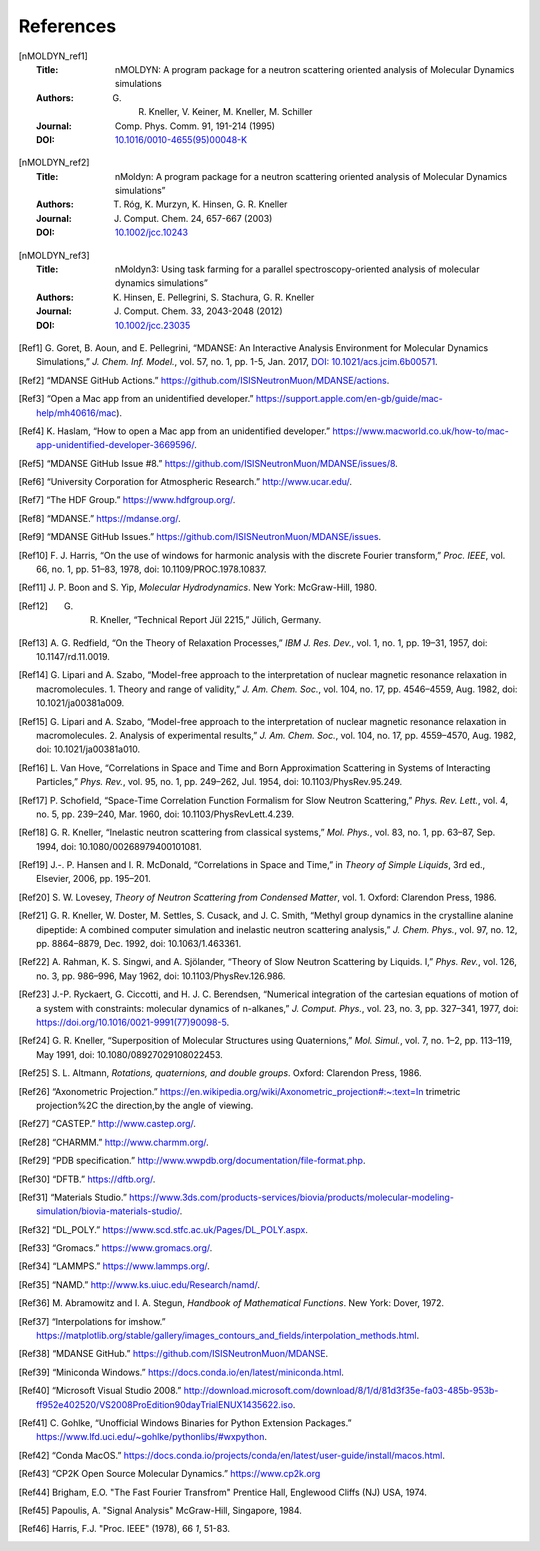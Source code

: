 
References
==========

.. [nMOLDYN_ref1]
   :Title: nMOLDYN: A program package for a neutron scattering
     oriented analysis of Molecular Dynamics simulations
   :Authors: G. R. Kneller, V. Keiner, M. Kneller, M. Schiller
   :Journal: Comp. Phys. Comm. 91, 191-214 (1995)
   :DOI: `10.1016/0010-4655(95)00048-K <https://doi.org/10.1016/0010-4655(95)00048-K>`_

.. [nMOLDYN_ref2]
   :Title: nMoldyn: A program package for a neutron scattering
     oriented analysis of Molecular Dynamics simulations”
   :Authors: T. Róg, K. Murzyn, K. Hinsen, G. R. Kneller
   :Journal: J. Comput. Chem. 24, 657-667 (2003)
   :DOI: `10.1002/jcc.10243 <https://doi.org/10.1002/jcc.10243>`_

.. [nMOLDYN_ref3]
   :Title: nMoldyn3: Using task farming for a parallel spectroscopy-oriented
     analysis of molecular dynamics simulations”
   :Authors: K. Hinsen, E. Pellegrini, S. Stachura, G. R. Kneller
   :Journal: J. Comput. Chem. 33, 2043-2048 (2012)
   :DOI: `10.1002/jcc.23035 <https://doi.org/10.1002/jcc.23035>`_

.. [Ref1] G. Goret, B. Aoun, and E. Pellegrini, “MDANSE: An Interactive
   Analysis Environment for Molecular Dynamics Simulations,” *J. Chem. Inf.
   Model.*, vol. 57, no. 1, pp. 1-5, Jan. 2017, 
   `DOI: 10.1021/acs.jcim.6b00571 <https://doi.org/10.1021/acs.jcim.6b00571>`_.

.. [Ref2] “MDANSE GitHub Actions.”
   https://github.com/ISISNeutronMuon/MDANSE/actions.

.. [Ref3] “Open a Mac app from an unidentified developer.”
   https://support.apple.com/en-gb/guide/mac-help/mh40616/mac).

.. [Ref4] K. Haslam, “How to open a Mac app from an unidentified developer.”
   https://www.macworld.co.uk/how-to/mac-app-unidentified-developer-3669596/.

.. [Ref5] “MDANSE GitHub Issue #8.”
   https://github.com/ISISNeutronMuon/MDANSE/issues/8.

.. [Ref6] “University Corporation for Atmospheric Research.”
   http://www.ucar.edu/.

.. [Ref7] “The HDF Group.” https://www.hdfgroup.org/.

.. [Ref8] “MDANSE.” https://mdanse.org/.

.. [Ref9] “MDANSE GitHub Issues.”
   https://github.com/ISISNeutronMuon/MDANSE/issues.

.. [Ref10] F. J. Harris, “On the use of windows for harmonic analysis with the
   discrete Fourier transform,” *Proc. IEEE*, vol. 66, no. 1, pp. 51–83,
   1978, doi: 10.1109/PROC.1978.10837.

.. [Ref11] J. P. Boon and S. Yip, *Molecular Hydrodynamics*. New York:
   McGraw-Hill, 1980.

.. [Ref12] G. R. Kneller, “Technical Report Jül 2215,” Jülich, Germany.

.. [Ref13] A. G. Redfield, “On the Theory of Relaxation Processes,” *IBM J.
   Res. Dev.*, vol. 1, no. 1, pp. 19–31, 1957, doi: 10.1147/rd.11.0019.

.. [Ref14] G. Lipari and A. Szabo, “Model-free approach to the interpretation
   of nuclear magnetic resonance relaxation in macromolecules. 1. Theory
   and range of validity,” *J. Am. Chem. Soc.*, vol. 104, no. 17, pp.
   4546–4559, Aug. 1982, doi: 10.1021/ja00381a009.

.. [Ref15] G. Lipari and A. Szabo, “Model-free approach to the interpretation
   of nuclear magnetic resonance relaxation in macromolecules. 2. Analysis
   of experimental results,” *J. Am. Chem. Soc.*, vol. 104, no. 17, pp.
   4559–4570, Aug. 1982, doi: 10.1021/ja00381a010.

.. [Ref16] L. Van Hove, “Correlations in Space and Time and Born Approximation
   Scattering in Systems of Interacting Particles,” *Phys. Rev.*, vol. 95,
   no. 1, pp. 249–262, Jul. 1954, doi: 10.1103/PhysRev.95.249.

.. [Ref17] P. Schofield, “Space-Time Correlation Function Formalism for Slow
   Neutron Scattering,” *Phys. Rev. Lett.*, vol. 4, no. 5, pp. 239–240,
   Mar. 1960, doi: 10.1103/PhysRevLett.4.239.

.. [Ref18] G. R. Kneller, “Inelastic neutron scattering from classical
   systems,” *Mol. Phys.*, vol. 83, no. 1, pp. 63–87, Sep. 1994, doi:
   10.1080/00268979400101081.

.. [Ref19] J.-. P. Hansen and I. R. McDonald, “Correlations in Space and
   Time,” in *Theory of Simple Liquids*, 3rd ed., Elsevier, 2006, pp.
   195–201.

.. [Ref20] S. W. Lovesey, *Theory of Neutron Scattering from Condensed
   Matter*, vol. 1. Oxford: Clarendon Press, 1986.

.. [Ref21] G. R. Kneller, W. Doster, M. Settles, S. Cusack, and J. C. Smith,
   “Methyl group dynamics in the crystalline alanine dipeptide: A combined
   computer simulation and inelastic neutron scattering analysis,” *J.
   Chem. Phys.*, vol. 97, no. 12, pp. 8864–8879, Dec. 1992, doi:
   10.1063/1.463361.

.. [Ref22] A. Rahman, K. S. Singwi, and A. Sjölander, “Theory of Slow Neutron
   Scattering by Liquids. I,” *Phys. Rev.*, vol. 126, no. 3, pp. 986–996,
   May 1962, doi: 10.1103/PhysRev.126.986.

.. [Ref23] J.-P. Ryckaert, G. Ciccotti, and H. J. C. Berendsen, “Numerical
   integration of the cartesian equations of motion of a system with
   constraints: molecular dynamics of n-alkanes,” *J. Comput. Phys.*, vol.
   23, no. 3, pp. 327–341, 1977, doi:
   https://doi.org/10.1016/0021-9991(77)90098-5.

.. [Ref24] G. R. Kneller, “Superposition of Molecular Structures using
   Quaternions,” *Mol. Simul.*, vol. 7, no. 1–2, pp. 113–119, May 1991,
   doi: 10.1080/08927029108022453.

.. [Ref25] S. L. Altmann, *Rotations, quaternions, and double groups*. Oxford:
   Clarendon Press, 1986.

.. [Ref26] “Axonometric Projection.”
   https://en.wikipedia.org/wiki/Axonometric_projection#:~:text=In
   trimetric projection%2C the direction,by the angle of viewing.

.. [Ref27] “CASTEP.” http://www.castep.org/.

.. [Ref28] “CHARMM.” http://www.charmm.org/.

.. [Ref29] “PDB specification.”
   http://www.wwpdb.org/documentation/file-format.php.

.. [Ref30] “DFTB.” https://dftb.org/.

.. [Ref31] “Materials Studio.”
   https://www.3ds.com/products-services/biovia/products/molecular-modeling-simulation/biovia-materials-studio/.

.. [Ref32] “DL_POLY.” https://www.scd.stfc.ac.uk/Pages/DL_POLY.aspx.

.. [Ref33] “Gromacs.” https://www.gromacs.org/.
   
.. [Ref34] “LAMMPS.” https://www.lammps.org/.

.. [Ref35] “NAMD.” http://www.ks.uiuc.edu/Research/namd/.

.. [Ref36] M. Abramowitz and I. A. Stegun, *Handbook of Mathematical
   Functions*. New York: Dover, 1972.

.. [Ref37] “Interpolations for imshow.”
   https://matplotlib.org/stable/gallery/images_contours_and_fields/interpolation_methods.html.

.. [Ref38] “MDANSE GitHub.” https://github.com/ISISNeutronMuon/MDANSE.

.. [Ref39] “Miniconda Windows.”
   https://docs.conda.io/en/latest/miniconda.html.

.. [Ref40] “Microsoft Visual Studio 2008.”
   http://download.microsoft.com/download/8/1/d/81d3f35e-fa03-485b-953b-ff952e402520/VS2008ProEdition90dayTrialENUX1435622.iso.

.. [Ref41] C. Gohlke, “Unofficial Windows Binaries for Python Extension
   Packages.” https://www.lfd.uci.edu/~gohlke/pythonlibs/#wxpython.

.. [Ref42] “Conda MacOS.”
   https://docs.conda.io/projects/conda/en/latest/user-guide/install/macos.html.

.. [Ref43] “CP2K Open Source Molecular Dynamics.” https://www.cp2k.org

.. [Ref44] Brigham, E.O. "The Fast Fourier Transfrom"
   Prentice Hall, Englewood Cliffs (NJ) USA, 1974.

.. [Ref45] Papoulis, A. "Signal Analysis"
   McGraw-Hill, Singapore, 1984.

.. [Ref46] Harris, F.J. "Proc. IEEE" (1978), 66 *1*, 51-83.
